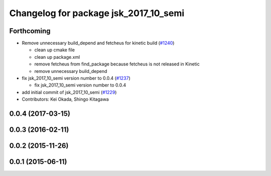 ^^^^^^^^^^^^^^^^^^^^^^^^^^^^^^^^^^^^^^
Changelog for package jsk_2017_10_semi
^^^^^^^^^^^^^^^^^^^^^^^^^^^^^^^^^^^^^^

Forthcoming
-----------
* Remove unnecessary build_depend and fetcheus for kinetic build (`#1240 <https://github.com/jsk-ros-pkg/jsk_demos/issues/1240>`_)

  * clean up cmake file
  * clean up package.xml
  * remove fetcheus from find_package
    because fetcheus is not released in Kinetic
  * remove unnecessary build_depend

* fix jsk_2017_10_semi version number to 0.0.4 (`#1237 <https://github.com/jsk-ros-pkg/jsk_demos/issues/1237>`_)

  * fix jsk_2017_10_semi version number to 0.0.4

* add initial commit of jsk_2017_10_semi (`#1229 <https://github.com/jsk-ros-pkg/jsk_demos/issues/1229>`_)

* Contributors: Kei Okada, Shingo Kitagawa

0.0.4 (2017-03-15)
------------------

0.0.3 (2016-02-11)
------------------

0.0.2 (2015-11-26)
------------------

0.0.1 (2015-06-11)
------------------
